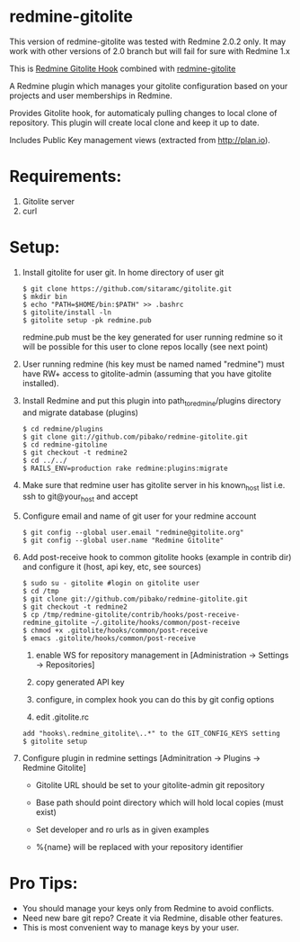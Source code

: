 * redmine-gitolite

This version of redmine-gitolite was tested with Redmine 2.0.2
only. It may work with other versions of 2.0 branch but will fail for
sure with Redmine 1.x

This is [[https://github.com/kahseng/redmine_gitolite_hook][Redmine Gitolite Hook]] combined with [[https://github.com/jhogendorn/redmine-gitolite][redmine-gitolite]] 

A Redmine plugin which manages your gitolite configuration based on
your projects and user memberships in Redmine.

Provides Gitolite hook, for automaticaly pulling changes to local
clone of repository. This plugin will create local clone and keep it
up to date.

Includes Public Key management views (extracted from http://plan.io).

* Requirements:

  1. Gitolite server
  2. curl

* Setup:
  1. Install gitolite for user git. In home directory of user git
     : $ git clone https://github.com/sitaramc/gitolite.git
     : $ mkdir bin
     : $ echo "PATH=$HOME/bin:$PATH" >> .bashrc
     : $ gitolite/install -ln
     : $ gitolite setup -pk redmine.pub
     redmine.pub must be the key generated for user running redmine so
     it will be possible for this user to clone repos locally (see
     next point)

  2. User running redmine (his key must be named named "redmine") must
     have RW+ access to gitolite-admin (assuming that you have
     gitolite installed).

  3. Install Redmine and put this plugin into path_to_redmine/plugins
     directory and migrate database (plugins)
     : $ cd redmine/plugins
     : $ git clone git://github.com/pibako/redmine-gitolite.git
     : $ cd redmine-gitoline
     : $ git checkout -t redmine2
     : $ cd ../../
     : $ RAILS_ENV=production rake redmine:plugins:migrate

  4. Make sure that redmine user has gitolite server in his
     known_host list i.e. ssh to git@your_host and accept

  5. Configure email and name of git user for your redmine account
     : $ git config --global user.email "redmine@gitolite.org"
     : $ git config --global user.name "Redmine Gitolite"

  6. Add post-receive hook to common gitolite hooks (example in
     contrib dir) and configure it (host, api key, etc, see sources)
     : $ sudo su - gitolite #login on gitolite user
     : $ cd /tmp
     : $ git clone git://github.com/pibako/redmine-gitolite.git
     : $ git checkout -t redmine2
     : $ cp /tmp/redmine-gitolite/contrib/hooks/post-receive-redmine_gitolite ~/.gitolite/hooks/common/post-receive
     : $ chmod +x .gitolite/hooks/common/post-receive
     : $ emacs .gitolite/hooks/common/post-receive

     1. enable WS for repository management in
        [Administration -> Settings -> Repositories]
	
     2. copy generated API key
	
     3. configure, in complex hook you can do this by git config options

     4. edit .gitolite.rc
	: add "hooks\.redmine_gitolite\..*" to the GIT_CONFIG_KEYS setting
        : $ gitolite setup

  7. Configure plugin in redmine settings [Adminitration -> Plugins ->
     Redmine Gitolite]
    
     - Gitolite URL should be set to your gitolite-admin git repository

     - Base path should point directory which will hold local copies
       (must exist)

     - Set developer and ro urls as in given examples

     - %{name} will be replaced with your repository identifier

* Pro Tips:
  - You should manage your keys only from Redmine to avoid conflicts.
  - Need new bare git repo? Create it via Redmine, disable other
    features.
  - This is most convenient way to manage keys by your user.

